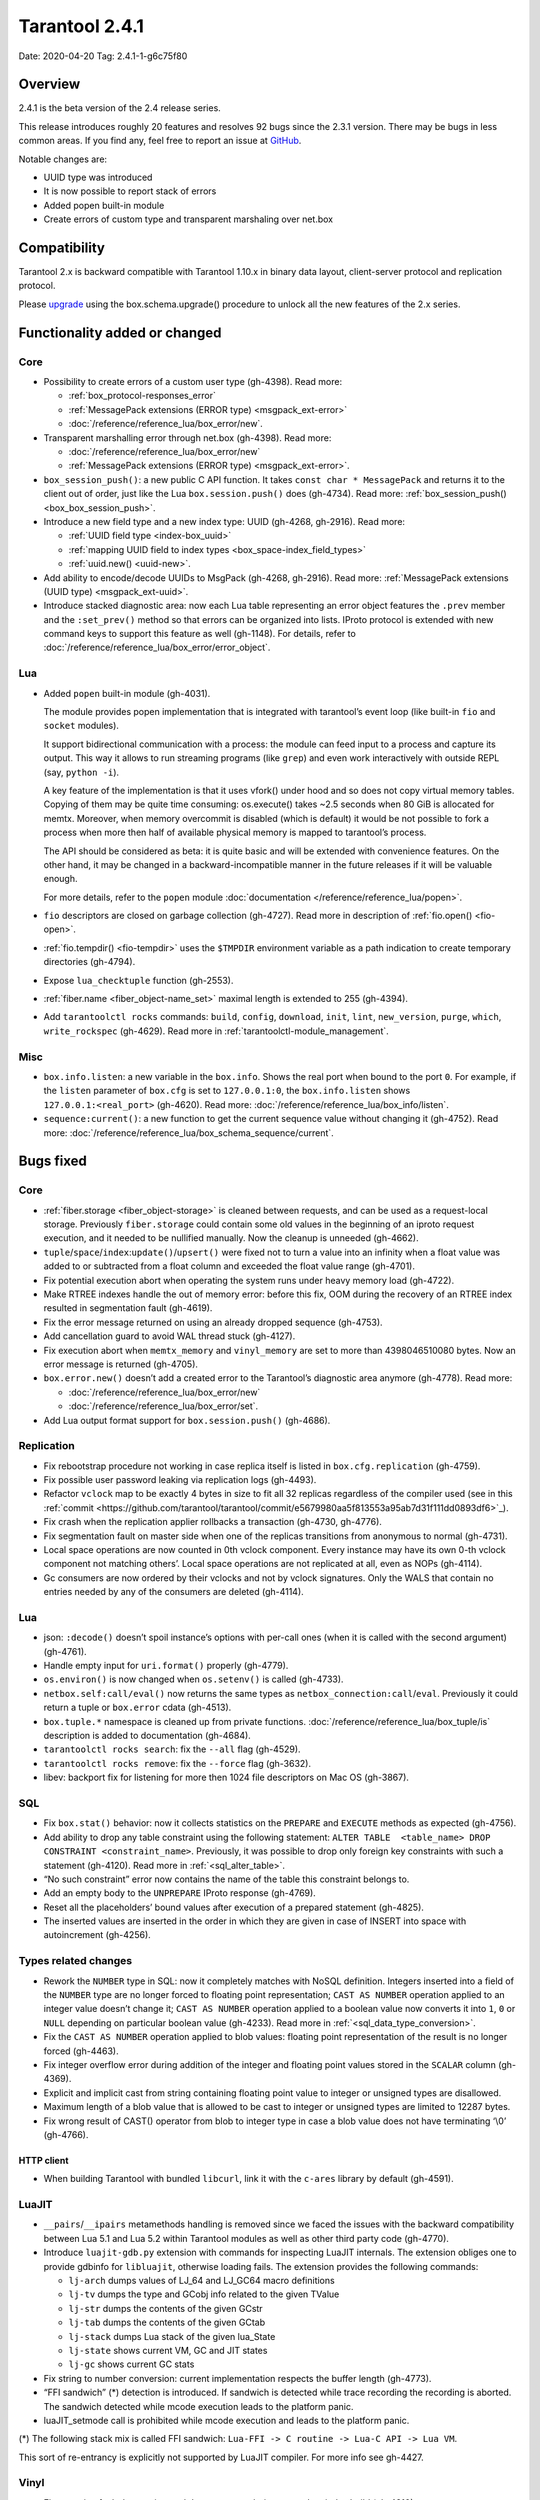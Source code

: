 Tarantool 2.4.1
===============

Date: 2020-04-20 Tag: 2.4.1-1-g6c75f80

Overview
--------

2.4.1 is the beta version of the 2.4 release series.

This release introduces roughly 20 features and resolves 92 bugs since
the 2.3.1 version. There may be bugs in less common areas. If you find
any, feel free to report an issue at
`GitHub <https://github.com/tarantool/tarantool/issues>`__.

Notable changes are:

-   UUID type was introduced
-   It is now possible to report stack of errors
-   Added popen built-in module
-   Create errors of custom type and transparent marshaling over net.box

Compatibility
-------------

Tarantool 2.x is backward compatible with Tarantool 1.10.x in binary
data layout, client-server protocol and replication protocol.

Please
`upgrade <https://www.tarantool.io/en/doc/2.3/book/admin/upgrades/>`__
using the box.schema.upgrade() procedure to unlock all the new features
of the 2.x series.

Functionality added or changed
------------------------------

Core
~~~~

-   Possibility to create errors of a custom user type (gh-4398). Read more:

    -   :ref:`box_protocol-responses_error`
    -   :ref:`MessagePack extensions (ERROR type) <msgpack_ext-error>`
    -   :doc:`/reference/reference_lua/box_error/new`.

-   Transparent marshalling error through net.box (gh-4398). Read more:

    -   :doc:`/reference/reference_lua/box_error/new`
    -   :ref:`MessagePack extensions (ERROR type) <msgpack_ext-error>`.

-   ``box_session_push()``: a new public C API function. It takes
    ``const char * MessagePack`` and returns it to the client out of
    order, just like the Lua ``box.session.push()`` does (gh-4734). Read more:
    :ref:`box_session_push() <box_box_session_push>`.
-   Introduce a new field type and a new index type: UUID (gh-4268,
    gh-2916). Read more:

    -   :ref:`UUID field type <index-box_uuid>`
    -   :ref:`mapping UUID field to index types <box_space-index_field_types>`
    -   :ref:`uuid.new() <uuid-new>`.

-   Add ability to encode/decode UUIDs to MsgPack (gh-4268, gh-2916). Read more:
    :ref:`MessagePack extensions (UUID type) <msgpack_ext-uuid>`.
-   Introduce stacked diagnostic area: now each Lua table representing an
    error object features the ``.prev`` member and the ``:set_prev()``
    method so that errors can be organized into lists. IProto protocol is
    extended with new command keys to support this feature as well
    (gh-1148). For details, refer to :doc:`/reference/reference_lua/box_error/error_object`.

Lua
~~~

-   Added ``popen`` built-in module (gh-4031).

    The module provides popen implementation that is integrated with
    tarantool’s event loop (like built-in ``fio`` and ``socket``
    modules).

    It support bidirectional communication with a process: the module can
    feed input to a process and capture its output. This way it allows to
    run streaming programs (like ``grep``) and even work interactively
    with outside REPL (say, ``python -i``).

    A key feature of the implementation is that it uses vfork() under
    hood and so does not copy virtual memory tables. Copying of them may
    be quite time consuming: os.execute() takes ~2.5 seconds when 80 GiB
    is allocated for memtx. Moreover, when memory overcommit is disabled
    (which is default) it would be not possible to fork a process when
    more then half of available physical memory is mapped to tarantool’s
    process.

    The API should be considered as beta: it is quite basic and will be
    extended with convenience features. On the other hand, it may be
    changed in a backward-incompatible manner in the future releases if
    it will be valuable enough.

    For more details, refer to the ``popen`` module :doc:`documentation </reference/reference_lua/popen>`.

-   ``fio`` descriptors are closed on garbage collection (gh-4727). Read more
    in description of :ref:`fio.open() <fio-open>`.

-   :ref:`fio.tempdir() <fio-tempdir>` uses the ``$TMPDIR`` environment variable
    as a path indication to create temporary directories (gh-4794).

-   Expose ``lua_checktuple`` function (gh-2553).

-   :ref:`fiber.name <fiber_object-name_set>` maximal length is extended to 255 (gh-4394).

-   Add ``tarantoolctl rocks`` commands: ``build``, ``config``,
    ``download``, ``init``, ``lint``, ``new_version``, ``purge``,
    ``which``, ``write_rockspec`` (gh-4629). Read more in :ref:`tarantoolctl-module_management`.

Misc
~~~~

-   ``box.info.listen``: a new variable in the ``box.info``. Shows the
    real port when bound to the port ``0``. For example, if the
    ``listen`` parameter of ``box.cfg`` is set to ``127.0.0.1:0``, the
    ``box.info.listen`` shows ``127.0.0.1:<real_port>`` (gh-4620).
    Read more: :doc:`/reference/reference_lua/box_info/listen`.
-   ``sequence:current()``: a new function to get the current sequence
    value without changing it (gh-4752). Read more: :doc:`/reference/reference_lua/box_schema_sequence/current`.

Bugs fixed
----------


Core
~~~~

-   :ref:`fiber.storage <fiber_object-storage>` is cleaned between requests,
    and can be used as a
    request-local storage. Previously ``fiber.storage`` could contain
    some old values in the beginning of an iproto request execution, and
    it needed to be nullified manually. Now the cleanup is unneeded
    (gh-4662).
-   ``tuple``/``space``/``index``:``update()``/``upsert()`` were fixed
    not to turn a value into an infinity when a float value was added to
    or subtracted from a float column and exceeded the float value range
    (gh-4701).
-   Fix potential execution abort when operating the system runs under
    heavy memory load (gh-4722).
-   Make RTREE indexes handle the out of memory error: before this fix,
    OOM during the recovery of an RTREE index resulted in segmentation
    fault (gh-4619).
-   Fix the error message returned on using an already dropped sequence
    (gh-4753).
-   Add cancellation guard to avoid WAL thread stuck (gh-4127).
-   Fix execution abort when ``memtx_memory`` and ``vinyl_memory`` are
    set to more than 4398046510080 bytes. Now an error message is
    returned (gh-4705).
-   ``box.error.new()`` doesn’t add a created error to the Tarantool’s
    diagnostic area anymore (gh-4778). Read more:

    - :doc:`/reference/reference_lua/box_error/new`
    - :doc:`/reference/reference_lua/box_error/set`.

-   Add Lua output format support for ``box.session.push()`` (gh-4686).

Replication
~~~~~~~~~~~

-   Fix rebootstrap procedure not working in case replica itself is
    listed in ``box.cfg.replication`` (gh-4759).
-   Fix possible user password leaking via replication logs (gh-4493).
-   Refactor ``vclock`` map to be exactly 4 bytes in size to fit all 32
    replicas regardless of the compiler used
    (see in this :ref:`commit <https://github.com/tarantool/tarantool/commit/e5679980aa5f813553a95ab7d31f111dd0893df6>`_).
-   Fix crash when the replication applier rollbacks a transaction
    (gh-4730, gh-4776).
-   Fix segmentation fault on master side when one of the replicas
    transitions from anonymous to normal (gh-4731).
-   Local space operations are now counted in 0th vclock component. Every
    instance may have its own 0-th vclock component not matching others’.
    Local space operations are not replicated at all, even as NOPs
    (gh-4114).
-   Gc consumers are now ordered by their vclocks and not by vclock
    signatures. Only the WALS that contain no entries needed by any of
    the consumers are deleted (gh-4114).


Lua
~~~

-   json: ``:decode()`` doesn’t spoil instance’s options with per-call
    ones (when it is called with the second argument) (gh-4761).
-   Handle empty input for ``uri.format()`` properly (gh-4779).
-   ``os.environ()`` is now changed when ``os.setenv()`` is called
    (gh-4733).
-   ``netbox.self:call/eval()`` now returns the same types as
    ``netbox_connection:call``/``eval``. Previously it could return a
    tuple or ``box.error`` cdata (gh-4513).
-   ``box.tuple.*`` namespace is cleaned up from private functions.
    :doc:`/reference/reference_lua/box_tuple/is` description is added to documentation (gh-4684).
-   ``tarantoolctl rocks search``: fix the ``--all`` flag (gh-4529).
-   ``tarantoolctl rocks remove``: fix the ``--force`` flag (gh-3632).
-   libev: backport fix for listening for more then 1024 file descriptors
    on Mac OS (gh-3867).

SQL
~~~

-   Fix ``box.stat()`` behavior: now it collects statistics on the
    ``PREPARE`` and ``EXECUTE`` methods as expected (gh-4756).
-   Add ability to drop any table constraint using the following
    statement:
    ``ALTER TABLE  <table_name> DROP CONSTRAINT <constraint_name>``.
    Previously, it was possible to drop only foreign key constraints with
    such a statement (gh-4120). Read more in :ref:`<sql_alter_table>`.
-   “No such constraint” error now contains the name of the table this
    constraint belongs to.
-   Add an empty body to the ``UNPREPARE`` IProto response (gh-4769).
-   Reset all the placeholders’ bound values after execution of a
    prepared statement (gh-4825).
-   The inserted values are inserted in the order in which they are given
    in case of INSERT into space with autoincrement (gh-4256).

Types related changes
~~~~~~~~~~~~~~~~~~~~~

-   Rework the ``NUMBER`` type in SQL: now it completely matches with
    NoSQL definition. Integers inserted into a field of the ``NUMBER``
    type are no longer forced to floating point representation;
    ``CAST AS NUMBER`` operation applied to an integer value doesn’t
    change it; ``CAST AS NUMBER`` operation applied to a boolean value
    now converts it into ``1``, ``0`` or ``NULL`` depending on particular
    boolean value (gh-4233). Read more in :ref:`<sql_data_type_conversion>`.

-   Fix the ``CAST AS NUMBER`` operation applied to blob values: floating
    point representation of the result is no longer forced (gh-4463).

-   Fix integer overflow error during addition of the integer and
    floating point values stored in the ``SCALAR`` column (gh-4369).

-   Explicit and implicit cast from string containing floating point
    value to integer or unsigned types are disallowed.

-   Maximum length of a blob value that is allowed to be cast to integer
    or unsigned types are limited to 12287 bytes.

-   Fix wrong result of CAST() operator from blob to integer type in case
    a blob value does not have terminating ‘\\0’ (gh-4766).

HTTP client
^^^^^^^^^^^

-   When building Tarantool with bundled ``libcurl``, link it with the
    ``c-ares`` library by default (gh-4591).

LuaJIT
~~~~~~

-   ``__pairs``/``__ipairs`` metamethods handling is removed since we
    faced the issues with the backward compatibility between Lua 5.1 and
    Lua 5.2 within Tarantool modules as well as other third party code
    (gh-4770).

-   Introduce ``luajit-gdb.py`` extension with commands for inspecting
    LuaJIT internals. The extension obliges one to provide gdbinfo for
    ``libluajit``, otherwise loading fails. The extension provides the
    following commands:

    -   ``lj-arch`` dumps values of LJ_64 and LJ_GC64 macro definitions
    -   ``lj-tv`` dumps the type and GCobj info related to the given
        TValue
    -   ``lj-str`` dumps the contents of the given GCstr
    -   ``lj-tab`` dumps the contents of the given GCtab
    -   ``lj-stack`` dumps Lua stack of the given lua_State
    -   ``lj-state`` shows current VM, GC and JIT states
    -   ``lj-gc`` shows current GC stats

-   Fix string to number conversion: current implementation respects the
    buffer length (gh-4773).

-   “FFI sandwich” (\*) detection is introduced. If sandwich is detected
    while trace recording the recording is aborted. The sandwich detected
    while mcode execution leads to the platform panic.

-   luaJIT_setmode call is prohibited while mcode execution and leads to
    the platform panic.

(\*) The following stack mix is called FFI sandwich:
``Lua-FFI -> C routine -> Lua-C API -> Lua VM``.

This sort of re-entrancy is explicitly not supported by LuaJIT compiler.
For more info see gh-4427.

Vinyl
~~~~~

-   Fix assertion fault due to triggered dump process during secondary
    index build (gh-4810).


Misc
~~~~

-   Fix crashes at attempts to use ``-e`` and ``-l`` command line options
    concatenated with their values, like this: ``-eprint(100)``
    (gh-4775).
-   Fix inability to upgrade from 2.1 if there was an automatically
    generated sequence (gh-4771).
-   Prettify the error message for ``user.grant()``: no extra ’ ’ for
    universal privileges (gh-714).
-   Update ``libopenssl`` version to 1.1.1f since the previous one was
    EOLed (gh-4830).

Building from sources
---------------------

-   Update the ``decNumber`` library to silence the build warning
    produced on too long integer constant
    (see in this :ref:`commit <https://github.com/tarantool/tarantool/commit/aab03a735c7a215b4371ef834f7d08432b1bf0f7>`_).
-   Fix static build (``-DBUILD_STATIC=ON``) when ``libunwind`` depends
    on ``liblzma`` (gh-4551).
